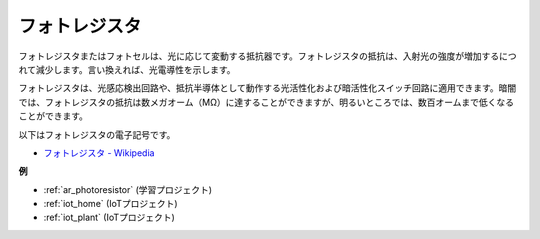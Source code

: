 .. _cpn_photoresistor:

フォトレジスタ
==============

.. image:: img/photoresistor.png
    :width: 200
    :align: center

フォトレジスタまたはフォトセルは、光に応じて変動する抵抗器です。フォトレジスタの抵抗は、入射光の強度が増加するにつれて減少します。言い換えれば、光電導性を示します。

フォトレジスタは、光感応検出回路や、抵抗半導体として動作する光活性化および暗活性化スイッチ回路に適用できます。暗闇では、フォトレジスタの抵抗は数メガオーム（MΩ）に達することができますが、明るいところでは、数百オームまで低くなることができます。

以下はフォトレジスタの電子記号です。

.. image:: img/photoresistor_symbol.png
    :width: 200
    :align: center

* `フォトレジスタ - Wikipedia <https://en.wikipedia.org/wiki/Photoresistor#:~:text=A%20photoresistor%20(also%20known%20as,on%20the%20component's%20sensitive%20surface>`_

**例**

* :ref:`ar_photoresistor` (学習プロジェクト)
* :ref:`iot_home` (IoTプロジェクト)
* :ref:`iot_plant` (IoTプロジェクト)